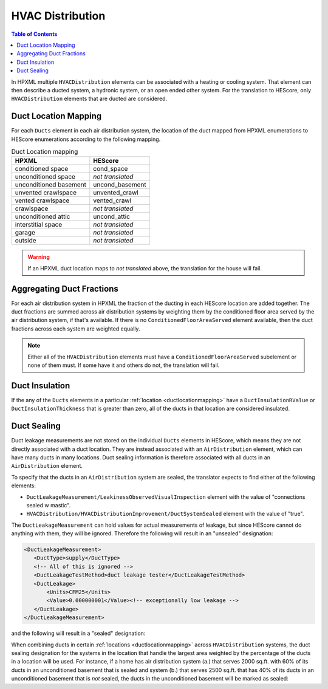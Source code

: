 HVAC Distribution
#################

.. contents:: Table of Contents

In HPXML multiple ``HVACDistribution`` elements can be associated with a heating
or cooling system. That element can then describe a ducted system, a hydronic
system, or an open ended other system. For the translation to HEScore, only
``HVACDistribution`` elements that are ducted are considered.

.. _ductlocationmapping:

Duct Location Mapping
*********************

For each ``Ducts`` element in each air distribution system, the location of the
duct mapped from HPXML enumerations to HEScore enumerations according to the
following mapping.

.. table:: Duct Location mapping

   ======================  ================
   HPXML                   HEScore
   ======================  ================
   conditioned space       cond_space
   unconditioned space     *not translated*
   unconditioned basement  uncond_basement
   unvented crawlspace     unvented_crawl
   vented crawlspace       vented_crawl
   crawlspace              *not translated*
   unconditioned attic     uncond_attic
   interstitial space      *not translated*
   garage                  *not translated*
   outside                 *not translated*
   ======================  ================

.. warning:: 

   If an HPXML duct location maps to *not translated* above, the 
   translation for the house will fail.

Aggregating Duct Fractions
**************************

For each air distribution system in HPXML the fraction of the ducting in each
HEScore location are added together. The duct fractions are summed across air
distribution systems by weighting them by the conditioned floor area served by
the air distribution system, if that's available. If there is no
``ConditionedFloorAreaServed`` element available, then the duct fractions
across each system are weighted equally.

.. note::

   Either all of the ``HVACDistribution`` elements must have a 
   ``ConditionedFloorAreaServed`` subelement or none of them must. If some have
   it and others do not, the translation will fail.

Duct Insulation
***************

If the any of the ``Ducts`` elements in a particular
:ref:`location <ductlocationmapping>` have a ``DuctInsulationRValue`` or
``DuctInsulationThickness`` that is greater than zero, all of the ducts in that
location are considered insulated.

Duct Sealing
************

Duct leakage measurements are not stored on the individual ``Ducts`` elements in
HEScore, which means they are not directly associated with a duct location.
They are instead associated with an ``AirDistribution`` element, which can have
many ducts in many locations. Duct sealing information is therefore associated
with all ducts in an ``AirDistribution`` element.

To specify that the ducts in an ``AirDistribution`` system are sealed, the
translator expects to find either of the following elements:

* ``DuctLeakageMeasurement/LeakinessObservedVisualInspection`` element with
  the value of "connections sealed w mastic".
* ``HVACDistribution/HVACDistributionImprovement/DuctSystemSealed`` element
  with the value of "true".

The ``DuctLeakageMeasurement`` can hold values for actual measurements of
leakage, but since HEScore cannot do anything with them, they will be ignored.
Therefore the following will result in an "unsealed" designation:

.. code-block:: xml

   <DuctLeakageMeasurement>
      <DuctType>supply</DuctType>
      <!-- All of this is ignored -->
      <DuctLeakageTestMethod>duct leakage tester</DuctLeakageTestMethod>
      <DuctLeakage>
          <Units>CFM25</Units>
          <Value>0.000000001</Value><!-- exceptionally low leakage -->
      </DuctLeakage>
   </DuctLeakageMeasurement>

and the following will result in a "sealed" designation:

.. code-block:: xml
   :emphasize-lines: 3

   <DuctLeakageMeasurement>
      <DuctType>supply</DuctType>
      <LeakinessObservedVisualInspection>connections sealed w mastic</LeakinessObservedVisualInspection>
   </DuctLeakageMeasurement>

When combining ducts in certain :ref:`locations <ductlocationmapping>` across
``HVACDistribution`` systems, the duct sealing designation for the systems in
the location that handle the largest area weighted by the percentage of the
ducts in a location will be used. For instance, if a home has air distribution
system (a.) that serves 2000 sq.ft. with 60% of its ducts in an unconditioned
basement that is sealed and system (b.) that serves 2500 sq.ft. that has 40% of
its ducts in an unconditioned basement that is *not* sealed, the ducts in the
unconditioned basement will be marked as sealed:

.. math::
   :nowrap:
   
   \begin{eqnarray*}
   \text{duct a} && \text{duct b} \\
   2000 \times 60\% && 2500 \times 40\% \\
   1200 &>& 1000
   \end{eqnarray*}






